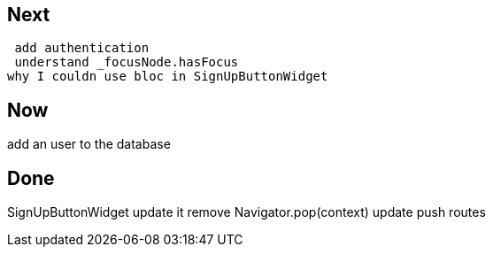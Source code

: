 == Next

 add authentication
 understand _focusNode.hasFocus
why I couldn use bloc in SignUpButtonWidget

== Now

add an user to the database

== Done

SignUpButtonWidget update it
remove Navigator.pop(context) update push routes